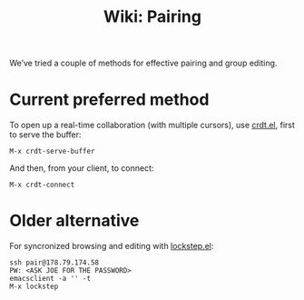 :PROPERTIES:
:ID:       301e4bca-e388-467c-abe8-4580dffd4e15
:END:
#+title: Wiki: Pairing

We’ve tried a couple of methods for effective pairing and group editing.

* Current preferred method

To open up a real-time collaboration (with multiple cursors), use
[[https://code.librehq.com/qhong/crdt.el][crdt.el]], first to serve the buffer:

#+begin_src
M-x crdt-serve-buffer
#+end_src

And then, from your client, to connect:

#+begin_src
M-x crdt-connect
#+end_src

* Older alternative

For syncronized browsing and editing with [[https://github.com/tjim/lockstep][lockstep.el]]:

#+begin_src
ssh pair@178.79.174.58
PW: <ASK JOE FOR THE PASSWORD>
emacsclient -a '' -t
M-x lockstep
#+end_src
